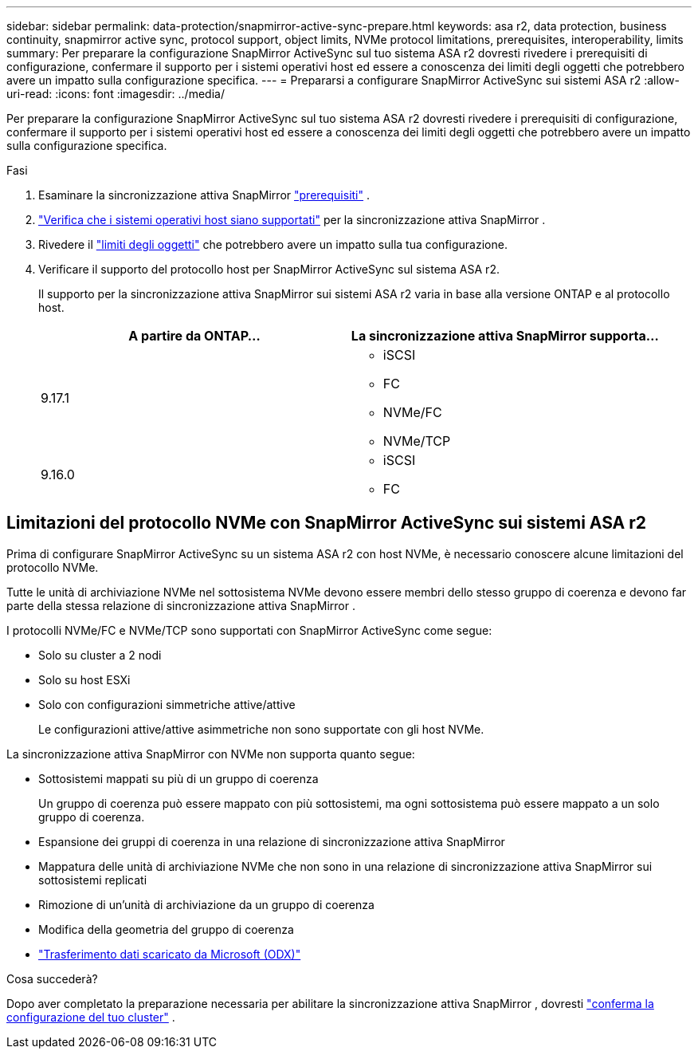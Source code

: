 ---
sidebar: sidebar 
permalink: data-protection/snapmirror-active-sync-prepare.html 
keywords: asa r2, data protection, business continuity, snapmirror active sync, protocol support, object limits, NVMe protocol limitations, prerequisites, interoperability, limits 
summary: Per preparare la configurazione SnapMirror ActiveSync sul tuo sistema ASA r2 dovresti rivedere i prerequisiti di configurazione, confermare il supporto per i sistemi operativi host ed essere a conoscenza dei limiti degli oggetti che potrebbero avere un impatto sulla configurazione specifica. 
---
= Prepararsi a configurare SnapMirror ActiveSync sui sistemi ASA r2
:allow-uri-read: 
:icons: font
:imagesdir: ../media/


[role="lead"]
Per preparare la configurazione SnapMirror ActiveSync sul tuo sistema ASA r2 dovresti rivedere i prerequisiti di configurazione, confermare il supporto per i sistemi operativi host ed essere a conoscenza dei limiti degli oggetti che potrebbero avere un impatto sulla configurazione specifica.

.Fasi
. Esaminare la sincronizzazione attiva SnapMirror link:https://docs.netapp.com/us-en/ontap/snapmirror-active-sync/prerequisites-reference.html["prerequisiti"^] .
. link:https://docs.netapp.com/us-en/ontap/snapmirror-active-sync/interoperability-reference.html["Verifica che i sistemi operativi host siano supportati"^] per la sincronizzazione attiva SnapMirror .
. Rivedere il link:https://docs.netapp.com/us-en/ontap/snapmirror-active-sync/limits-reference.html["limiti degli oggetti"] che potrebbero avere un impatto sulla tua configurazione.
. Verificare il supporto del protocollo host per SnapMirror ActiveSync sul sistema ASA r2.
+
Il supporto per la sincronizzazione attiva SnapMirror sui sistemi ASA r2 varia in base alla versione ONTAP e al protocollo host.

+
[cols="2,2"]
|===
| A partire da ONTAP... | La sincronizzazione attiva SnapMirror supporta... 


| 9.17.1  a| 
** iSCSI
** FC
** NVMe/FC
** NVMe/TCP




| 9.16.0  a| 
** iSCSI
** FC


|===




== Limitazioni del protocollo NVMe con SnapMirror ActiveSync sui sistemi ASA r2

Prima di configurare SnapMirror ActiveSync su un sistema ASA r2 con host NVMe, è necessario conoscere alcune limitazioni del protocollo NVMe.

Tutte le unità di archiviazione NVMe nel sottosistema NVMe devono essere membri dello stesso gruppo di coerenza e devono far parte della stessa relazione di sincronizzazione attiva SnapMirror .

I protocolli NVMe/FC e NVMe/TCP sono supportati con SnapMirror ActiveSync come segue:

* Solo su cluster a 2 nodi
* Solo su host ESXi
* Solo con configurazioni simmetriche attive/attive
+
Le configurazioni attive/attive asimmetriche non sono supportate con gli host NVMe.



La sincronizzazione attiva SnapMirror con NVMe non supporta quanto segue:

* Sottosistemi mappati su più di un gruppo di coerenza
+
Un gruppo di coerenza può essere mappato con più sottosistemi, ma ogni sottosistema può essere mappato a un solo gruppo di coerenza.

* Espansione dei gruppi di coerenza in una relazione di sincronizzazione attiva SnapMirror
* Mappatura delle unità di archiviazione NVMe che non sono in una relazione di sincronizzazione attiva SnapMirror sui sottosistemi replicati
* Rimozione di un'unità di archiviazione da un gruppo di coerenza
* Modifica della geometria del gruppo di coerenza
* link:https://docs.netapp.com/us-en/ontap/san-admin/microsoft-offloaded-data-transfer-odx-concept.html["Trasferimento dati scaricato da Microsoft (ODX)"]


.Cosa succederà?
Dopo aver completato la preparazione necessaria per abilitare la sincronizzazione attiva SnapMirror , dovresti link:snapmirror-active-sync-confirm-cluster-configuration.html["conferma la configurazione del tuo cluster"] .
